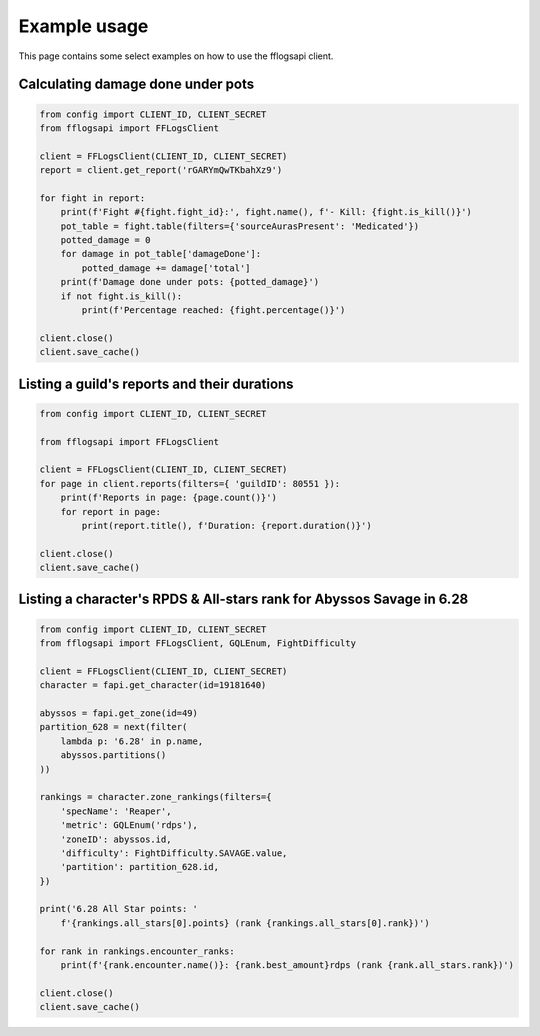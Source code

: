 Example usage
=============

This page contains some select examples on how to use the fflogsapi client.

Calculating damage done under pots
----------------------------------

.. code-block:: python

    from config import CLIENT_ID, CLIENT_SECRET
    from fflogsapi import FFLogsClient

    client = FFLogsClient(CLIENT_ID, CLIENT_SECRET)
    report = client.get_report('rGARYmQwTKbahXz9')

    for fight in report:
        print(f'Fight #{fight.fight_id}:', fight.name(), f'- Kill: {fight.is_kill()}')
        pot_table = fight.table(filters={'sourceAurasPresent': 'Medicated'})
        potted_damage = 0
        for damage in pot_table['damageDone']:
            potted_damage += damage['total']
        print(f'Damage done under pots: {potted_damage}')
        if not fight.is_kill():
            print(f'Percentage reached: {fight.percentage()}')

    client.close()
    client.save_cache()

Listing a guild's reports and their durations
---------------------------------------------

.. code-block:: python

    from config import CLIENT_ID, CLIENT_SECRET

    from fflogsapi import FFLogsClient

    client = FFLogsClient(CLIENT_ID, CLIENT_SECRET)
    for page in client.reports(filters={ 'guildID': 80551 }):
        print(f'Reports in page: {page.count()}')
        for report in page:
            print(report.title(), f'Duration: {report.duration()}')

    client.close()
    client.save_cache()

Listing a character's RPDS & All-stars rank for Abyssos Savage in 6.28
----------------------------------------------------------------------

.. code-block:: python

    from config import CLIENT_ID, CLIENT_SECRET
    from fflogsapi import FFLogsClient, GQLEnum, FightDifficulty

    client = FFLogsClient(CLIENT_ID, CLIENT_SECRET)
    character = fapi.get_character(id=19181640)

    abyssos = fapi.get_zone(id=49)
    partition_628 = next(filter(
        lambda p: '6.28' in p.name,
        abyssos.partitions()
    ))

    rankings = character.zone_rankings(filters={
        'specName': 'Reaper',
        'metric': GQLEnum('rdps'),
        'zoneID': abyssos.id,
        'difficulty': FightDifficulty.SAVAGE.value,
        'partition': partition_628.id,
    })

    print('6.28 All Star points: '
        f'{rankings.all_stars[0].points} (rank {rankings.all_stars[0].rank})')

    for rank in rankings.encounter_ranks:
        print(f'{rank.encounter.name()}: {rank.best_amount}rdps (rank {rank.all_stars.rank})')

    client.close()
    client.save_cache()
